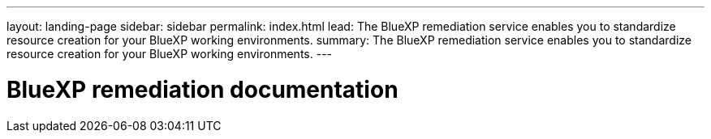 ---
layout: landing-page
sidebar: sidebar
permalink: index.html
lead: The BlueXP remediation service enables you to standardize resource creation for your BlueXP working environments.
summary: The BlueXP remediation service enables you to standardize resource creation for your BlueXP working environments.
---

= BlueXP remediation documentation
:hardbreaks:
:nofooter:
:icons: font
:linkattrs:
:imagesdir: ./media/
